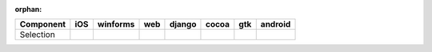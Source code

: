 :orphan:

.. warnings about this file not being included in any toctree will be suppressed by :orphan:

.. table:: 

    +---------+----+--------+----+------+-----+-----+-------+
    |Component|iOS |winforms|web |django|cocoa| gtk |android|
    +=========+====+========+====+======+=====+=====+=======+
    |Selection||no|||no|    ||no|||no|  ||yes|||yes|||no|   |
    +---------+----+--------+----+------+-----+-----+-------+

.. |yes| image:: /_static/yes.png
    :width: 32
.. |no| image:: /_static/no.png
    :width: 32
